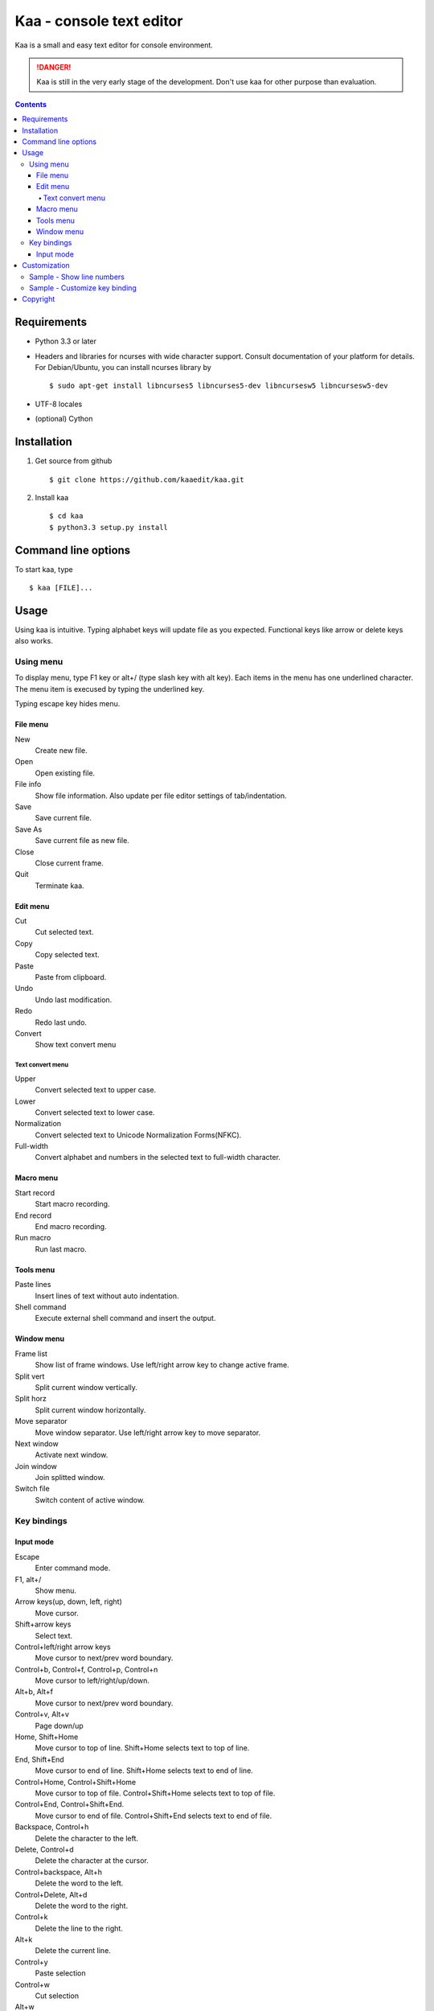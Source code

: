 ============================
Kaa - console text editor
============================

Kaa is a small and easy text editor for console environment.

.. DANGER::
   Kaa is still in the very early stage of the development. Don't use kaa for other purpose than evaluation.

.. contents::

Requirements
============

* Python 3.3 or later

* Headers and libraries for ncurses with wide character support. Consult documentation of your platform for details. For Debian/Ubuntu, you can install ncurses library by ::

  $ sudo apt-get install libncurses5 libncurses5-dev libncursesw5 libncursesw5-dev 

* UTF-8 locales

* (optional) Cython

Installation
============

1. Get source from github ::

   $ git clone https://github.com/kaaedit/kaa.git

2. Install kaa ::
   
   $ cd kaa
   $ python3.3 setup.py install

Command line options
====================

To start kaa, type ::

   $ kaa [FILE]...

Usage
=====

Using kaa is intuitive. Typing alphabet keys will update file as you expected. Functional keys like arrow or delete keys also works.

Using menu
-----------

To display menu, type F1 key or alt+/ (type slash key with alt key). Each items in the menu has one underlined character. The menu item is execused by typing the underlined key.

Typing escape key hides menu.

File menu
++++++++++

New
   Create new file.

Open
   Open existing file.

File info
   Show file information. Also update per file editor settings of tab/indentation.

Save
   Save current file.

Save As
   Save current file as new file.

Close
   Close current frame.

Quit
   Terminate kaa.


Edit menu
+++++++++

Cut
   Cut selected text.

Copy
   Copy selected text.
   
Paste
   Paste from clipboard.

Undo
   Undo last modification.

Redo
   Redo last undo.

Convert
    Show text convert menu

Text convert menu
~~~~~~~~~~~~~~~~~~~~

Upper
    Convert selected text to upper case.

Lower
    Convert selected text to lower case.

Normalization
    Convert selected text to Unicode Normalization Forms(NFKC).

Full-width
    Convert alphabet and numbers in the selected text to full-width character.


Macro menu
++++++++++

Start record
   Start macro recording.

End record
   End macro recording.

Run macro
   Run last macro.


Tools menu
++++++++++

Paste lines
   Insert lines of text without auto indentation.

Shell command
   Execute external shell command and insert the output.

Window menu
+++++++++++

Frame list
   Show list of frame windows. Use left/right arrow key to change active frame.

Split vert
   Split current window vertically.

Split horz
   Split current window horizontally.

Move separator
   Move window separator. Use left/right arrow key to move separator.

Next window
   Activate next window.

Join window
   Join splitted window.

Switch file
   Switch content of active window.


Key bindings
------------

Input mode
+++++++++++

Escape
   Enter command mode.

F1, alt+/
   Show menu.

Arrow keys(up, down, left, right)
   Move cursor.

Shift+arrow keys
   Select text.

Control+left/right arrow keys
   Move cursor to next/prev word boundary.

Control+b, Control+f, Control+p, Control+n
   Move cursor to left/right/up/down.

Alt+b, Alt+f
   Move cursor to next/prev word boundary.

Control+v, Alt+v
    Page down/up

Home, Shift+Home
   Move cursor to top of line. Shift+Home selects text to top of line.

End, Shift+End
   Move cursor to end of line. Shift+Home selects text to end of line.

Control+Home, Control+Shift+Home
   Move cursor to top of file. Control+Shift+Home selects text to top of file.

Control+End, Control+Shift+End.
   Move cursor to end of file. Control+Shift+End selects text to end of file.

Backspace, Control+h
   Delete the character to the left.

Delete, Control+d
   Delete the character at the cursor.

Control+backspace, Alt+h
   Delete the word to the left.

Control+Delete, Alt+d
   Delete the word to the right.

Control+k
   Delete the line to the right.

Alt+k
   Delete the current line.

Control+y
   Paste selection

Control+w
   Cut selection

Alt+w
   Copy selection

Control+u
   Undo last change.

Alt+u
   Redo last undo.

F6
   Toggle macro recording on/off.

F5
   Run macro.

Alt+.
   Run last execused edit command again.

Control+s
   Search text.

Alt+s
   Replace text.

Tab, Shift+Tab
   Indent/dedent selection

Alt-M v
    Show text conversion menu.

Ctrl+u Alt+!
    Execute command and insert the output.

Customization
==================

Kaa executes a Python script file at `~/.kaa/__kaa__.py` on startup. You can write Python script to customize Kaa as you like.

Sample - Show line numbers
----------------------------------

.. code:: python

   from kaa.filetype.default import defaultmode
   defaultmode.DefaultMode.SHOW_LINENO = True

`defaultmode.DefaultMode` is base class of all text file types. Line number is diplayed if `Defaultmode.SHOW_LINENO` is True. If you want to show line number of paticular file types, you can update SHOW_LINENO attribute of each file type classes.

.. code:: python

   # Show line number in HTML mode
   from kaa.filetype.html import htmlmode
   htmlmode.HTMLMode.SHOW_LINENO = True

Sample - Customize key binding
----------------------------------

Assign same keyboard shortcut of splitting windows command as Emacs.

.. code:: python

    from kaa.keyboard import *
    from kaa.filetype.default.defaultmode import DefaultMode
    
    DefaultMode.KEY_BINDS.append({
       ((ctrl, 'x'), '2'): 'editor.splithorz'    # Assign C-x 2 
    })
   
In this example, key sequence C-x 2 (control+x followed by 2) is assigned to 'editor.splithorz' command.


        
Copyright 
=========================

Copyright (c) 2013 Atsuo Ishimoto

Permission is hereby granted, free of charge, to any person obtaining a copy
of this software and associated documentation files (the "Software"), to deal
in the Software without restriction, including without limitation the rights
to use, copy, modify, merge, publish, distribute, sublicense, and/or sell
copies of the Software, and to permit persons to whom the Software is
furnished to do so, subject to the following conditions:

The above copyright notice and this permission notice shall be included in
all copies or substantial portions of the Software.

THE SOFTWARE IS PROVIDED "AS IS", WITHOUT WARRANTY OF ANY KIND, EXPRESS OR
IMPLIED, INCLUDING BUT NOT LIMITED TO THE WARRANTIES OF MERCHANTABILITY,
FITNESS FOR A PARTICULAR PURPOSE AND NONINFRINGEMENT. IN NO EVENT SHALL THE
AUTHORS OR COPYRIGHT HOLDERS BE LIABLE FOR ANY CLAIM, DAMAGES OR OTHER
LIABILITY, WHETHER IN AN ACTION OF CONTRACT, TORT OR OTHERWISE, ARISING FROM,
OUT OF OR IN CONNECTION WITH THE SOFTWARE OR THE USE OR OTHER DEALINGS IN
THE SOFTWARE.
